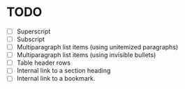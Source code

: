 * TODO

  - [ ] Superscript
  - [ ] Subscript
  - [ ] Multiparagraph list items (using unitemized paragraphs)
  - [ ] Multiparagraph list items (using invisible bullets)
  - [ ] Table header rows
  - [ ] Internal link to a section heading
  - [ ] Internal link to a bookmark.
